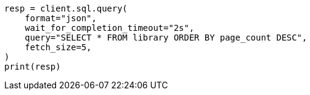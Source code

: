 // This file is autogenerated, DO NOT EDIT
// sql/endpoints/rest.asciidoc:574

[source, python]
----
resp = client.sql.query(
    format="json",
    wait_for_completion_timeout="2s",
    query="SELECT * FROM library ORDER BY page_count DESC",
    fetch_size=5,
)
print(resp)
----
